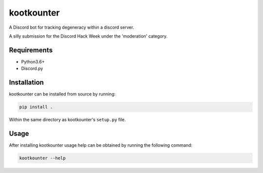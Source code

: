 ###########
kootkounter
###########

A Discord bot for tracking degeneracy within a discord server.

A silly submission for the Discord Hack Week under the 'moderation' category.


Requirements
============

* Python3.6+

* Discord.py


Installation
============

kootkounter can be installed from source by running:

.. code-block:: bash

    pip install .

Within the same directory as kootkounter's ``setup.py`` file.


Usage
=====

After installing kootkounter usage help can be obtained by running the
following command:

.. code-block:: console

    kootkounter --help
